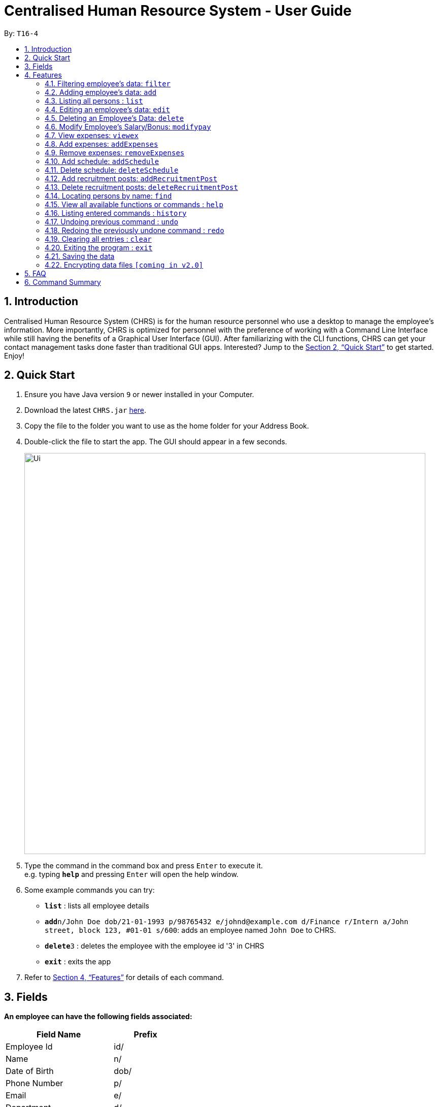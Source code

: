 = Centralised Human Resource System - User Guide
:site-section: UserGuide
:toc:
:toc-title:
:toc-placement: preamble
:sectnums:
:imagesDir: images
:stylesDir: stylesheets
:xrefstyle: full
:experimental:
ifdef::env-github[]
:tip-caption: :bulb:
:note-caption: :information_source:
endif::[]
:repoURL: https://github.com/se-edu/addressbook-level4

By: `T16-4`

== Introduction

Centralised Human Resource System (CHRS) is for the human resource personnel who use a desktop to manage the employee’s information. More importantly, CHRS is optimized for personnel with the preference of working with a Command Line Interface while still having the benefits of a Graphical User Interface (GUI). After familiarizing with the CLI functions, CHRS can get your contact management tasks done faster than traditional GUI apps. Interested? Jump to the <<Quick Start>> to get started. Enjoy!

== Quick Start

.  Ensure you have Java version `9` or newer installed in your Computer.
.  Download the latest `CHRS.jar` link:{repoURL}/releases[here].
.  Copy the file to the folder you want to use as the home folder for your Address Book.
.  Double-click the file to start the app. The GUI should appear in a few seconds.
+
image::Ui.png[width="790"]
+
.  Type the command in the command box and press kbd:[Enter] to execute it. +
e.g. typing *`help`* and pressing kbd:[Enter] will open the help window.
.  Some example commands you can try:

* *`list`* : lists all employee details
* **`add`**`n/John Doe dob/21-01-1993 p/98765432 e/johnd@example.com d/Finance r/Intern a/John street, block 123, #01-01 s/600`: adds an employee named `John Doe` to CHRS.
* **`delete`**`3` : deletes the employee with the employee id '3' in CHRS
* *`exit`* : exits the app

.  Refer to <<Features>> for details of each command.

[[Fields]]
== Fields

*An employee can have the following fields associated:*

[width="40%",cols="25%,<15%",options="header",]
|=======================================================================
|Field Name |Prefix
|Employee Id |id/
|Name |n/
|Date of Birth |dob/
|Phone Number |p/
|Email |e/
|Department |d/
|Position/Rank |r/
|Address |a/
|Salary |s/
|Bonus |-
|Expenses/Claims |-
|Leave Balance |-
|=======================================================================


*An employee can incur the following expenses*

[width="40%",cols="25%,<15%",options="header",]
|=======================================================================
|Field Name |Prefix
|Employee Expenses Id|id/
|Expenses Amount|ex/
|=======================================================================


*A recruitment post should include things below*

[width="40%",cols="25%,<15%",options="header",]
|=======================================================================
|Field Name |Prefix
|Opening job position |jp/
|Minimal years of working experience required |me/
|Job description |jd/
|=======================================================================

[[Features]]
== Features

====
*Command Format*

* Words in `UPPER_CASE` are the parameters to be supplied by the user e.g. in `add n/NAME`, `NAME` is a parameter which can be used as `add n/John Doe`.
* Items in square brackets are optional e.g `n/NAME [t/TAG]` can be used as `n/John Doe t/friend` or as `n/John Doe`.
* Items with `…`​ after them can be used multiple times including zero times e.g. `[t/TAG]...` can be used as `{nbsp}` (i.e. 0 times), `t/friend`, `t/friend t/family` etc.
* Parameters can be in any order e.g. if the command specifies `n/NAME p/PHONE_NUMBER`, `p/PHONE_NUMBER n/NAME` is also acceptable.
====

=== Filtering employee's data: `filter`

Filters the employee list by their department and/or position in ascending or descending name order.

Format: `filter ORDER d/DEPARTMENT r/POSITION` (include either department or position or both)

Examples:

* `filter asc d/Human Resource r/Manager`
* `filter dsc d/Finance`

Available fields: Department, Position

=== Adding employee's data: `add`

Adds employee's data to the database

Format: `add id/EMPLOYEEID n/NAME dob/DATE_OF_BIRTH p/PHONE_NUMBER e/EMAIL d/DEPARTMENT r/POSITION a/ADDRESS s/SALARY t/TAGS`

Examples:

* `add id/000001 n/John Doe dob/13/12/2000 p/98765432 e/johnd@example.com d/IT r/Assistant a/John street, block 123, #01-01 s/3000.00 t/FlyKite`
* `add id/888888 n/Betsy dob/23/05/1987 p/95544332 e/betsy@example.com d/Account r/Manager a/Betsy street, block 3, #11-01 s/5000.00`

Mandatory fields: EmployeeId, Name, Date of Birth, Phone number, Email, Department, Position, Address, Salary

=== Listing all persons : `list`

Shows a list of all employees in CHRS.

Format: `list`

Available fields: Full name, Date of Birth, Phone number, Email, Department, Position, Address,  Salary, Bonus, Expenses/Claims, Leave Balance

=== Editing an employee’s data: `edit`

Edit an existing employee’s data in CHRS.

Format: `edit [INDEX] [n/NAME] [p/PHONE_NUMBER] [a/ADDRESS] [e/EMAIL] [d/DEPARTMENT] [r/POSITION]`

Existing values will be updated to the input values.

Examples:

* `edit 1 p/98765432 d/HR r/Manager`

Available fields: Name, Phone number, Email, Department, Position, Address

=== Deleting an Employee’s Data: `delete`

Deletes the specified employee from the CHRS.

Format: `delete [INDEX]`

Examples:

* `delete 4` +
Deletes the employee with the index of '4'

=== Modify Employee’s Salary/Bonus: `modifypay`

Modify the salary/bonus of the employee identified by the employee id.

Format: `modifypay [INDEX] [s/SALARY] [b/BONUS]`

Only one and at least one of either Salary or Bonus must be included.

Examples:

* `modifypay 1 s/3000` +
Modify the salary of employee with index '1' to 3000
* `modifypay 2 b/5000` +
Modify the bonus of employee with index '2' to 5000
* `modifypay 3 s/3000 b/6000` +
Increase the salary and bonus of employee with index '3' to 3000 and 6000 respectively

=== View expenses: `viewex`

Views all the existing expenses an employee wish to claim from the company.

Format: `viewex id/EMPLOYEE_ID`

Examples:

* `viewex id/120` +
List the total expenses that employee with employee id '120' wishes to claim for each category.

Available categories: Medical_Expenses, Transport_Expenses, Miscellaneous

=== Add expenses: `addExpenses`
Add the expenses that an employee wishes to claim from the company.

Format: `addExpenses` id/EMPLOYEE_EXPENSES_ID ex/EXPENSES_AMOUNT
Examples:

* `addExpenses` id/123987 ex/8888.88` +
Add $8888.88 to expenses for employee with employee id '987'.

=== Remove expenses: `removeExpenses`

Remove expenses claim from an employee.

Format: `removeExpenses` INDEX

Examples:

* `removeExpenses` 1 +
Remove expenses claim from employee with Index '1' in the list.

=== Add schedule: `addSchedule`

Add a new schedule for a employee in the addressbook. It has 3 compulsory fields.

** *EmployeeId* must be a valid employee id found in the address book.
** *Date* must be a valid date in the calendar [DD/MM/YYYY]
** *Type* can be either a work or leave only, case not sensitive.
Each schedule is assumed to be scheduling the employee for the entire day of [WORK or LEAVE].

Format: `addSchedule id/EMPLOYEE_ID date/[DD/MM/YYYY] type/[WORK/LEAVE]`

* `addSchedule id/000001 date/02/02/2018 type/WORK` +
Adds a new schedule for employee id 000001, date 02/02/2018, to work on that day.
* `addSchedule id/000001 date/03/03/2018 type/LEAVE`
Adds a new schedule for employee id 000001, date 03/03/2018, to be on leave for that day.

Examples:

=== Delete schedule: `deleteSchedule`

Deletes the specified schedule from the observable schedule list.

Format: `deleteSchedule [INDEX]`

Examples:

* `deleteSchedule 1` +
Deletes the schedule with the index of '1'


=== Add recruitment posts: `addRecruitmentPost`
Add an recruitment post based on open job position, minimal working experience required and job description
of the open position. Meanwhile, job position does not accept numbers and blank input. In addition, it has
words limits from 1 to 10. As for minimal working experience accepts only numbers with range from 0 to 30.
As for job description, it does not accept numbers and blank input. Furthermore, it has word limits from 1 to 200.

Format: `recruitmentPost jp/JOB POSITION me/MINIMAL YEARS OF WORKING EXPERIENCE jd/JOB DESCRIPTION`

Examples:

* `recruitmentPost jp/IT Manager me/3 jd/maintain the functionality of company server` +
Add an recruitment post with the available position called IT Manager, and the job requires minimal 3 years of
working experience in similar field. The job position requires the candidates' ability to maintain the
functionality of company server


=== Delete recruitment posts: `deleteRecruitmentPost`
Delete a recruitment post based on post index ID.

Format: `deleteRecruitmentPost [INDEX]`

Examples:

* `deleteRecruitmentPost 1` +
Deletes the recruitment post with the index of '1'

=== Locating persons by name: `find`

Find the employee name whose name contain any of the given keywords.

Format: `find n/NAME`

Examples:

* `find n/John` +
Find all instances of John

=== View all available functions or commands : `help`

Views all the fucntions and commands that the CHRS have.

Format: 'help'

* CHRS will list down all functions and commands available

=== Listing entered commands : `history`

Lists all the commands that you have entered in reverse chronological order.

Format: `history`

[NOTE]
====
Pressing the kbd:[&uarr;] and kbd:[&darr;] arrows will display the previous and next input respectively in the command box.
====

// tag::undoredo[]
=== Undoing previous command : `undo`

Restores CHRS to the state before the previous _undoable_ command was executed.

Format: `undo`

[NOTE]
====
Undoable commands: those commands that modify CHRS content (`add`, `delete`, `edit` and `clear`).
====

Examples:

* `delete 1` +
`list` +
`undo` (reverses the `delete 1` command) +

* `select 1` +
`list` +
`undo` +
The `undo` command fails as there are no undoable commands executed previously

* `delete 1` +
`clear` +
`undo` (reverses the `clear` command) +
`undo` (reverses the `delete 1` command) +

=== Redoing the previously undone command : `redo`

Reverses the most recent `undo` command.

Format: `redo`

Examples:

* `delete 1` +
`undo` (reverses the `delete 1` command) +
`redo` (reapplies the `delete 1` command) +

* `delete 1` +
`redo` +
The `redo` command fails as there are no `undo` commands executed previously

* `delete 1` +
`clear` +
`undo` (reverses the `clear` command) +
`undo` (reverses the `delete 1` command) +
`redo` (reapplies the `delete 1` command) +
`redo` (reapplies the `clear` command) +
// end::undoredo[]

=== Clearing all entries : `clear`

Clears all entries from CHRS.

Format: `clear`

=== Exiting the program : `exit`

Exits the program.

Format: `exit`

=== Saving the data

Address book data are saved in the hard disk automatically after any command that changes the data. +
There is no need to save manually.

// tag::dataencryption[]
=== Encrypting data files `[coming in v2.0]`

_{explain how the user can enable/disable data encryption}_
// end::dataencryption[]

== FAQ

*Q1*: How do I transfer my data to another Computer? +
*A1*: Install the app in the other computer and overwrite the empty data file it creates with the file that contains the data of your previous Address Book folder.

*Q2*:How do I transfer my data to another Computer? +
*A2*: Install the app in the other computer and overwrite the empty data file it creates with the file that contains the data of your previous Address Book folder.

*Q3*: What is the purpose of this app? +
*A3*: To provide a centralized and low-budget platform for personnel working in the Human Resource field to complete their work in a faster and more dynamic ways.

*Q4*: Can I run it with Java version 8 and below? +
*A4*: It will be best to run it with Java version 9 and above. This is to prevent errors in running the application and ensure the functions are running as intended.

*Q5*: How do I know what functions are there in the application? +
*A5*: The list of functions can be viewed by typing “help” in the command. This will direct the user to User Guide which have further elaborations and guide of how the functions are being used.

== Command Summary



[%header,cols=2*]
|===
|Command Features
|Command Word

|Filter the employee list and only display selected fields.
|filter

|Adds an employee’s data
|add

|Listing all employees'
|list

|Edit an existing employee's data
|edit

|Deleting an employee's data
|delete

|Modify Employee's Salary/ Bonus
|modifypay

|View expenses
|viewex

|Add expenses
|addex

|Remove Expenses
|removeex

|Add recruitmentPost Command
|recruitmentPost

|Delete recruitmentPost Command
|deleteRecruitmentPost

|View all available functions or commands
|help

|Locating an employee by name
|find

|Approve of reject leave/off:
|leaveRequest

|Listing entered commands
|history

|Undoing previous command
|undo

|Redoing previous command
|redo

|Clearing all entries
|clear

|Exiting the program
|exit

|===
